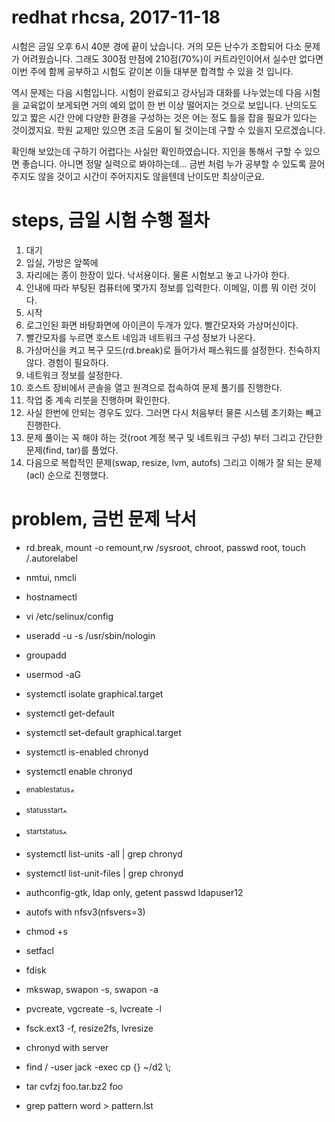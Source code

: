 * redhat rhcsa, 2017-11-18

시험은 금일 오후 6시 40분 경에 끝이 났습니다. 거의 모든 난수가 조합되어 다소 문제가 어려웠습니다. 그래도 300점 만점에 210점(70%)이 커트라인이어서 실수만 없다면 이번 주에 함께 공부하고 시험도 같이본 이들 대부분 합격할 수 있을 것 입니다. 

역시 문제는 다음 시험입니다. 시험이 완료되고 강사님과 대화를 나누었는데 다음 시험을 교육없이 보게되면 거의 예외 없이 한 번 이상 떨어지는 것으로 보입니다. 난의도도 있고 짧은 시간 안에 다양한 환경을 구성하는 것은 어는 정도 틀을 잡을 필요가 있다는 것이겠지요. 학원 교제만 있으면 조금 도움이 될 것이는데 구할 수 있을지 모르겠습니다.

확인해 보았는데 구하기 어렵다는 사실만 확인하였습니다. 지인을 통해서 구할 수 있으면 좋습니다. 아니면 정말 실력으로 봐야하는데... 금번 처럼 누가 공부할 수 있도록 끌어주지도 않을 것이고 시간이 주어지지도 않을텐데 난이도만 최상이군요. 

* steps, 금일 시험 수행 절차

1. 대기
2. 입실, 가방은 앞쪽에
3. 자리에는 종이 한장이 있다. 낙서용이다. 물론 시험보고 놓고 나가야 한다.
4. 안내에 따라 부팅된 컴퓨터에 몇가지 정보를 입력한다. 이메일, 이름 뭐 이런 것이다.
5. 시작
6. 로그인된 화면 바탕화면에 아이콘이 두개가 있다. 빨간모자와 가상머신이다.
7. 빨간모자를 누르면 호스트 네임과 네트워크 구성 정보가 나온다.
8. 가상머신을 켜고 복구 모드(rd.break)로 들어가서 패스워드를 설정한다. 친숙하지 않다. 경험이 필요하다.
9. 네트워크 정보를 설정한다.
10. 호스트 장비에서 콘솔을 열고 원격으로 접속하여 문제 풀기를 진행한다.
11. 작업 중 계속 리붓을 진행하며 확인한다.
12. 사실 한번에 안되는 경우도 있다. 그러면 다시 처음부터 물론 시스템 초기화는 빼고 진행한다.
13. 문제 풀이는 꼭 해야 하는 것(root 계정 복구 및 네트워크 구성) 부터 그리고 간단한 문제(find, tar)를 풀었다.
14. 다음으로 복합적인 문제(swap, resize, lvm, autofs) 그리고 이해가 잘 되는 문제(acl) 순으로 진행했다.

* problem, 금번 문제 낙서

- rd.break, mount -o remount,rw /sysroot, chroot, passwd root, touch /.autorelabel
- nmtui, nmcli
- hostnamectl
- vi /etc/selinux/config

- useradd -u -s /usr/sbin/nologin
- groupadd
- usermod -aG

- systemctl isolate graphical.target
- systemctl get-default
- systemctl set-default graphical.target

- systemctl is-enabled chronyd
- systemctl enable chronyd
- ^enable^status^
- ^status^start^
- ^start^status^
- systemctl list-units -all | grep chronyd
- systemctl list-unit-files | grep chronyd

- authconfig-gtk, ldap only, getent passwd ldapuser12
- autofs with nfsv3(nfsvers=3)

- chmod +s
- setfacl 

- fdisk
- mkswap, swapon -s, swapon -a
- pvcreate, vgcreate -s, lvcreate -l 
- fsck.ext3 -f, resize2fs, lvresize

- chronyd with server
- find / -user jack -exec cp {} ~/d2 \;
- tar cvfzj foo.tar.bz2 foo
- grep pattern word > pattern.lst


